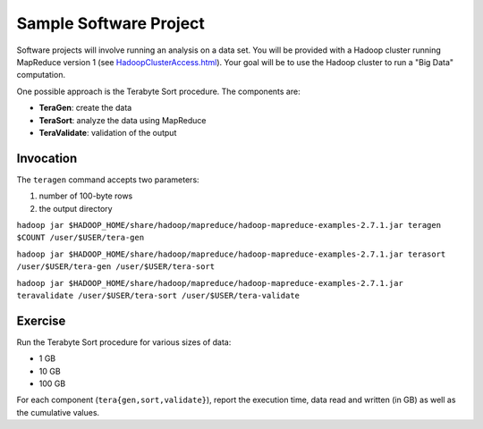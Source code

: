 Sample Software Project
===============================================================================

Software projects will involve running an analysis on a data set.
You will be provided with a Hadoop cluster running MapReduce version 1 (see `<HadoopClusterAccess.html>`_).
Your goal will be to use the Hadoop cluster to run a "Big Data" computation.

One possible approach is the Terabyte Sort procedure.
The components are:

- **TeraGen**: create the data
- **TeraSort**: analyze the data using MapReduce
- **TeraValidate**: validation of the output


Invocation
-------------------------------------------------------------------------------

The ``teragen`` command accepts two parameters:

1. number of 100-byte rows
2. the output directory


``hadoop jar $HADOOP_HOME/share/hadoop/mapreduce/hadoop-mapreduce-examples-2.7.1.jar teragen $COUNT /user/$USER/tera-gen``

``hadoop jar $HADOOP_HOME/share/hadoop/mapreduce/hadoop-mapreduce-examples-2.7.1.jar terasort /user/$USER/tera-gen /user/$USER/tera-sort``

``hadoop jar $HADOOP_HOME/share/hadoop/mapreduce/hadoop-mapreduce-examples-2.7.1.jar teravalidate /user/$USER/tera-sort /user/$USER/tera-validate``


Exercise
-------------------------------------------------------------------------------

Run the Terabyte Sort procedure for various sizes of data:

- 1 GB
- 10 GB
- 100 GB


For each component (``tera{gen,sort,validate}``), report the execution time, data read and written (in GB) as well as the cumulative values.

